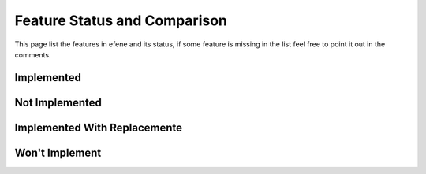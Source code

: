 Feature Status and Comparison
-----------------------------

This page list the features in efene and its status, if some feature is missing in the list feel free to point it out in the comments.

Implemented
===========

Not Implemented
===============

Implemented With Replacemente
=============================

Won't Implement
===============
